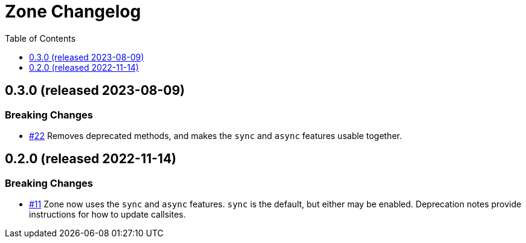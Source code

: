 :showtitle:
:toc: left
:icons: font
:toclevels: 1

= Zone Changelog

== 0.3.0 (released 2023-08-09)

=== Breaking Changes

* https://github.com/oxidecomputer/zone/pull/22[#22] Removes deprecated methods, and makes the `sync` and `async` features usable together.

== 0.2.0 (released 2022-11-14)

=== Breaking Changes

* https://github.com/oxidecomputer/zone/pull/11[#11] Zone now uses the `sync` and `async` features. `sync` is the default, but either may be enabled. Deprecation notes provide instructions for how to update callsites.
